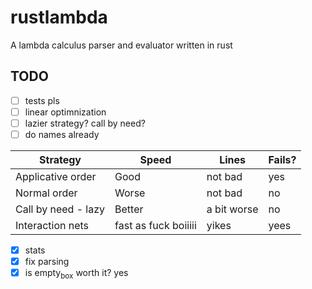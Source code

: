 * rustlambda
A lambda calculus parser and evaluator written in rust
** TODO
- [ ] tests pls
- [ ] linear optimnization
- [ ] lazier strategy? call by need?
- [ ] do names already
|---------------------+----------------------+-------------+--------|
| Strategy            | Speed                | Lines       | Fails? |
|---------------------+----------------------+-------------+--------|
| Applicative order   | Good                 | not bad     | yes    |
| Normal order        | Worse                | not bad     | no     |
| Call by need - lazy | Better               | a bit worse | no     |
| Interaction nets    | fast as fuck boiiiii | yikes       | yees   |
|---------------------+----------------------+-------------+--------|
- [X] stats
- [X] fix parsing
- [X] is empty_box worth it?
    yes
